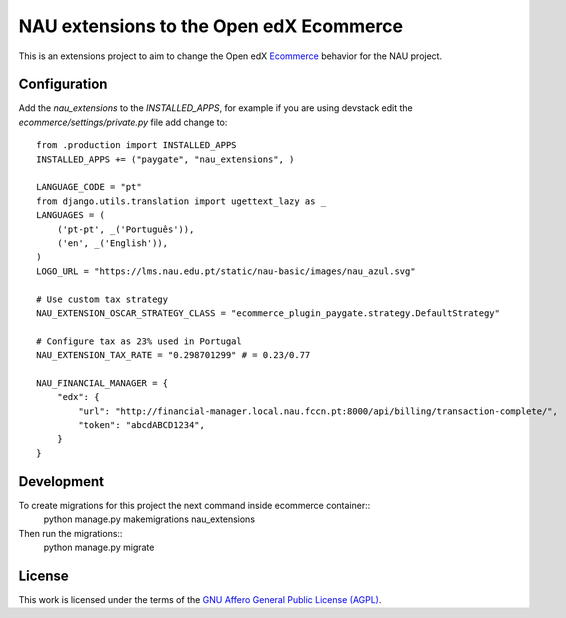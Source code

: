 ==================================================================================
NAU extensions to the Open edX Ecommerce
==================================================================================

This is an extensions project to aim to change the Open edX 
`Ecommerce <https://edx-ecommerce.readthedocs.io/en/latest/>`__  
behavior for the NAU project.

Configuration
===============

Add the `nau_extensions` to the `INSTALLED_APPS`, for example if you are using devstack
edit the `ecommerce/settings/private.py` file add change to::
    from .production import INSTALLED_APPS
    INSTALLED_APPS += ("paygate", "nau_extensions", )

    LANGUAGE_CODE = "pt"
    from django.utils.translation import ugettext_lazy as _
    LANGUAGES = (
        ('pt-pt', _('Português')),
        ('en', _('English')),
    )
    LOGO_URL = "https://lms.nau.edu.pt/static/nau-basic/images/nau_azul.svg"

    # Use custom tax strategy
    NAU_EXTENSION_OSCAR_STRATEGY_CLASS = "ecommerce_plugin_paygate.strategy.DefaultStrategy"
    
    # Configure tax as 23% used in Portugal
    NAU_EXTENSION_TAX_RATE = "0.298701299" # = 0.23/0.77

    NAU_FINANCIAL_MANAGER = {
        "edx": {
            "url": "http://financial-manager.local.nau.fccn.pt:8000/api/billing/transaction-complete/",
            "token": "abcdABCD1234",
        }
    }

Development
=============

To create migrations for this project the next command inside ecommerce container::
    python manage.py makemigrations nau_extensions

Then run the migrations::
    python manage.py migrate

License
=======

This work is licensed under the terms of the `GNU Affero General Public License (AGPL) <https://github.com/fccn/ecommerce-nau-extensions/blob/master/LICENSE.txt>`_.
